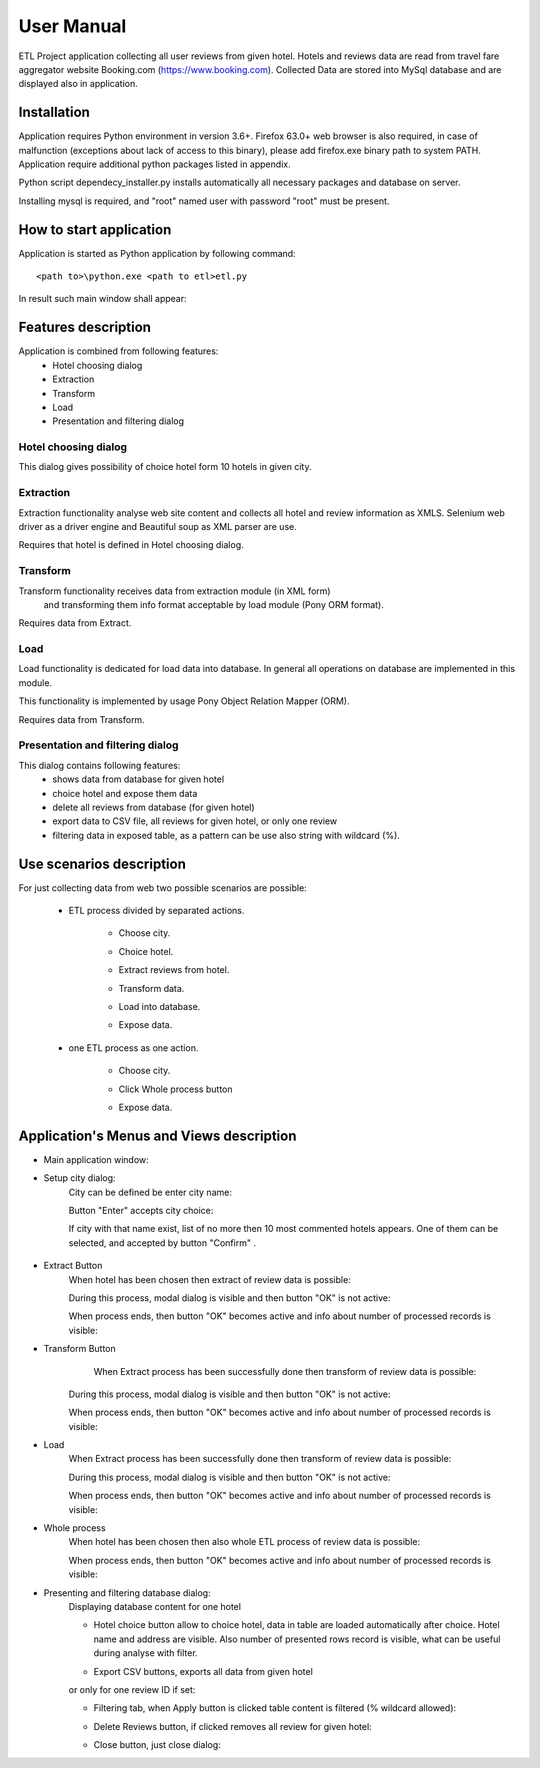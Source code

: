 ============
User Manual
============

ETL Project application collecting all user reviews from given hotel.
Hotels and reviews data are read from travel fare aggregator website Booking.com (https://www.booking.com).
Collected Data are stored into MySql database and are displayed also in application.

Installation
------------
Application requires Python environment in version 3.6+.
Firefox 63.0+ web browser is also required, in case of malfunction (exceptions about lack of access to this binary),
please add firefox.exe binary path to system PATH.
Application require additional python packages listed in appendix.

Python script dependecy_installer.py installs automatically all necessary packages and database on server.

Installing mysql is required, and  "root" named user with password "root" must be present.

How to start application
------------------------
Application is started as Python application by following command::

    <path to>\python.exe <path to etl>etl.py

In result such main window shall appear:

.. image:: assets/main.png

Features description
--------------------
Application is combined from following features:
    - Hotel choosing dialog
    - Extraction
    - Transform
    - Load
    - Presentation and filtering dialog

Hotel choosing dialog
~~~~~~~~~~~~~~~~~~~~~
This dialog gives possibility of choice hotel form 10 hotels in given city.

Extraction
~~~~~~~~~~
Extraction functionality analyse web site content and collects all hotel and review information as XMLS.
Selenium web driver as a driver engine and Beautiful soup as XML parser are use.

Requires that hotel is defined in Hotel choosing dialog.

Transform
~~~~~~~~~
Transform functionality receives data from extraction module (in XML form)
 and transforming them info format acceptable by load module (Pony ORM  format).

Requires data from Extract.

Load
~~~~
Load functionality is dedicated for load data into database.
In general all operations on database are implemented in this module.

This functionality is implemented by usage Pony Object Relation Mapper (ORM).

Requires data from Transform.

Presentation and filtering dialog
~~~~~~~~~~~~~~~~~~~~~~~~~~~~~~~~~
This dialog contains following features:
    - shows data from database for given hotel
    - choice hotel and expose them data
    - delete all reviews from database (for given hotel)
    - export data to CSV file, all reviews for given hotel, or only one review
    - filtering data in exposed table, as a pattern can be use also string with wildcard (%).

Use scenarios description
-------------------------
For just collecting data from web two possible scenarios are possible:

    - ETL process divided by separated actions.

        - Choose city.

        .. image:: assets/example_city_enter.png

        - Choice hotel.

        .. image:: assets/example_city_select.png

        - Extract reviews from hotel.

        .. image:: assets/extract.png

        - Transform data.

        .. image:: assets/transform.png

        - Load into database.

        .. image:: assets/load.png

        - Expose data.

        .. image:: assets/database_content_simple.png

    - one ETL process as one action.

        - Choose city.

        .. image:: assets/example_city_enter.png

        - Click Whole process button

        .. image:: assets/whole.png

        - Expose data.

        .. image:: assets/database_content_simple.png


Application's Menus and Views description
-----------------------------------------

- Main application window:
    .. image:: assets/main.png

- Setup city dialog:
    City can be defined be enter city name:

    .. image:: assets/city_text_box.png

    Button "Enter" accepts city choice:

    .. image:: assets/city_enter.png

    If city with that name exist, list of no more then 10 most commented hotels appears.
    One of them can be selected, and accepted by button "Confirm" .

     .. image:: assets/example_city_select.png

- Extract Button
    When hotel has been chosen then extract of review data is possible:

    .. image:: assets/extract.png

    During this process, modal dialog is visible and then button "OK" is not active:

    .. image:: assets/modal_processing_extract.png

    When process ends, then button "OK" becomes active and info about number of processed records is visible:

    .. image:: assets/modal_end.png

- Transform Button
     When Extract process has been successfully done then transform of review data is possible:

    .. image:: assets/transform.png

    During this process, modal dialog is visible and then button "OK" is not active:

    .. image:: assets/modal_processing_transform.png

    When process ends, then button "OK" becomes active and info about number of processed records is visible:

    .. image:: assets/modal_end.png


- Load
    When Extract process has been successfully done then transform of review data is possible:

    .. image:: assets/load.png

    During this process, modal dialog is visible and then button "OK" is not active:

    .. image:: assets/modal_processing_load.png

    When process ends, then button "OK" becomes active and info about number of processed records is visible:

    .. image:: assets/modal_end.png

- Whole process
    When hotel has been chosen then also whole ETL process of review data is possible:

    .. image:: assets/whole.png

     During this process, modal dialog is visible and then button "OK" is not active:

    .. image:: assets/modal_processing_whole.png

    When process ends, then button "OK" becomes active and info about number of processed records is visible:

    .. image:: assets/modal_end.png

- Presenting and filtering database dialog:
    Displaying database content for one hotel

    .. image:: assets/show_database.png

    - Hotel choice button allow to choice hotel, data in table are loaded automatically after choice.
      Hotel name and address are visible.
      Also number of presented rows record is visible, what can be useful during analyse with filter.

    .. image:: assets/database_content_hotel_data.png

    - Export CSV buttons, exports all data from given hotel

    .. image:: assets/database_content_export_to_cvs.png

    or only for one review ID if set:

    .. image:: assets/database_content_export_to_cvs_by_ID.png

    - Filtering tab, when Apply button is clicked table content is filtered (% wildcard allowed):

    .. image:: assets/database_content_filter.png

    - Delete Reviews button, if clicked removes all review for given hotel:

    .. image:: assets/database_content_delete_all.png

    - Close button, just close dialog:

    .. image:: assets/database_content_close.png

